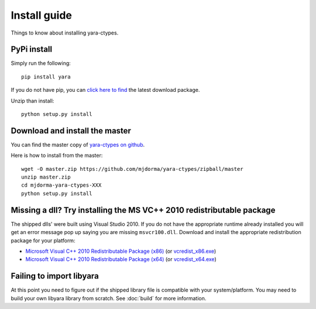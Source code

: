 Install guide
=============

Things to know about installing yara-ctypes.


PyPi install
------------

Simply run the following:: 
    
    pip install yara


If you do not have pip, you can `click here to find`_ the latest download
package.  

Unzip than install::

    python setup.py install


Download and install the master
-------------------------------

You can find the master copy of `yara-ctypes on github`_.  

Here is how to install from the master:: 

    wget -O master.zip https://github.com/mjdorma/yara-ctypes/zipball/master
    unzip master.zip
    cd mjdorma-yara-ctypes-XXX
    python setup.py install 



Missing a dll?  Try installing the MS VC++ 2010 redistributable package 
-----------------------------------------------------------------------

The shipped dlls' were built using Visual Studio 2010.  If you do not have the
appropriate runtime already installed you will get an error message pop
up saying you are missing ``msvcr100.dll``.  Download and install the
appropriate redistribution package for your platform:

* `Microsoft Visual C++ 2010 Redistributable Package (x86)`_ (or `vcredist_x86.exe`_)
* `Microsoft Visual C++ 2010 Redistributable Package (x64)`_ (or `vcredist_x64.exe`_)


Failing to import libyara
-------------------------

At this point you need to figure out if the shipped library file is compatible
with your system/platform.  You may need to build your own libyara library from
scratch.  See :doc:`build` for more information.



.. _yara-ctypes on github: https://github.com/mjdorma/yara-ctypes
.. _click here to find: http://pypi.python.org/pypi/yara/#downloads

.. _Microsoft Visual C++ 2010 Redistributable Package (x64): http://www.microsoft.com/en-us/download/details.aspx?id=14632
.. _vcredist_x64.exe: http://download.microsoft.com/download/3/2/2/3224B87F-CFA0-4E70-BDA3-3DE650EFEBA5/vcredist_x64.exe
.. _Microsoft Visual C++ 2010 Redistributable Package (x86): http://www.microsoft.com/en-us/download/details.aspx?id=5555
.. _vcredist_x86.exe: http://download.microsoft.com/download/5/B/C/5BC5DBB3-652D-4DCE-B14A-475AB85EEF6E/vcredist_x86.exe


